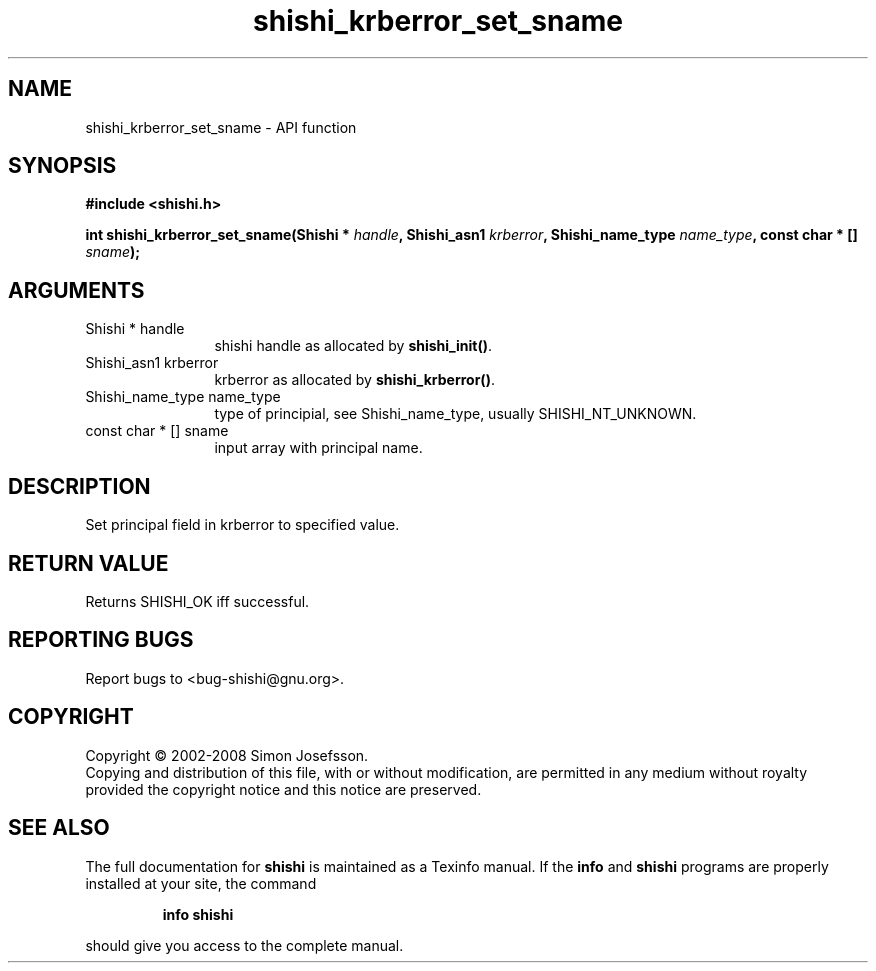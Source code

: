 .\" DO NOT MODIFY THIS FILE!  It was generated by gdoc.
.TH "shishi_krberror_set_sname" 3 "0.0.39" "shishi" "shishi"
.SH NAME
shishi_krberror_set_sname \- API function
.SH SYNOPSIS
.B #include <shishi.h>
.sp
.BI "int shishi_krberror_set_sname(Shishi * " handle ", Shishi_asn1 " krberror ", Shishi_name_type " name_type ", const char * [] " sname ");"
.SH ARGUMENTS
.IP "Shishi * handle" 12
shishi handle as allocated by \fBshishi_init()\fP.
.IP "Shishi_asn1 krberror" 12
krberror as allocated by \fBshishi_krberror()\fP.
.IP "Shishi_name_type name_type" 12
type of principial, see Shishi_name_type, usually
SHISHI_NT_UNKNOWN.
.IP "const char * [] sname" 12
input array with principal name.
.SH "DESCRIPTION"
Set principal field in krberror to specified value.
.SH "RETURN VALUE"
Returns SHISHI_OK iff successful.
.SH "REPORTING BUGS"
Report bugs to <bug-shishi@gnu.org>.
.SH COPYRIGHT
Copyright \(co 2002-2008 Simon Josefsson.
.br
Copying and distribution of this file, with or without modification,
are permitted in any medium without royalty provided the copyright
notice and this notice are preserved.
.SH "SEE ALSO"
The full documentation for
.B shishi
is maintained as a Texinfo manual.  If the
.B info
and
.B shishi
programs are properly installed at your site, the command
.IP
.B info shishi
.PP
should give you access to the complete manual.
